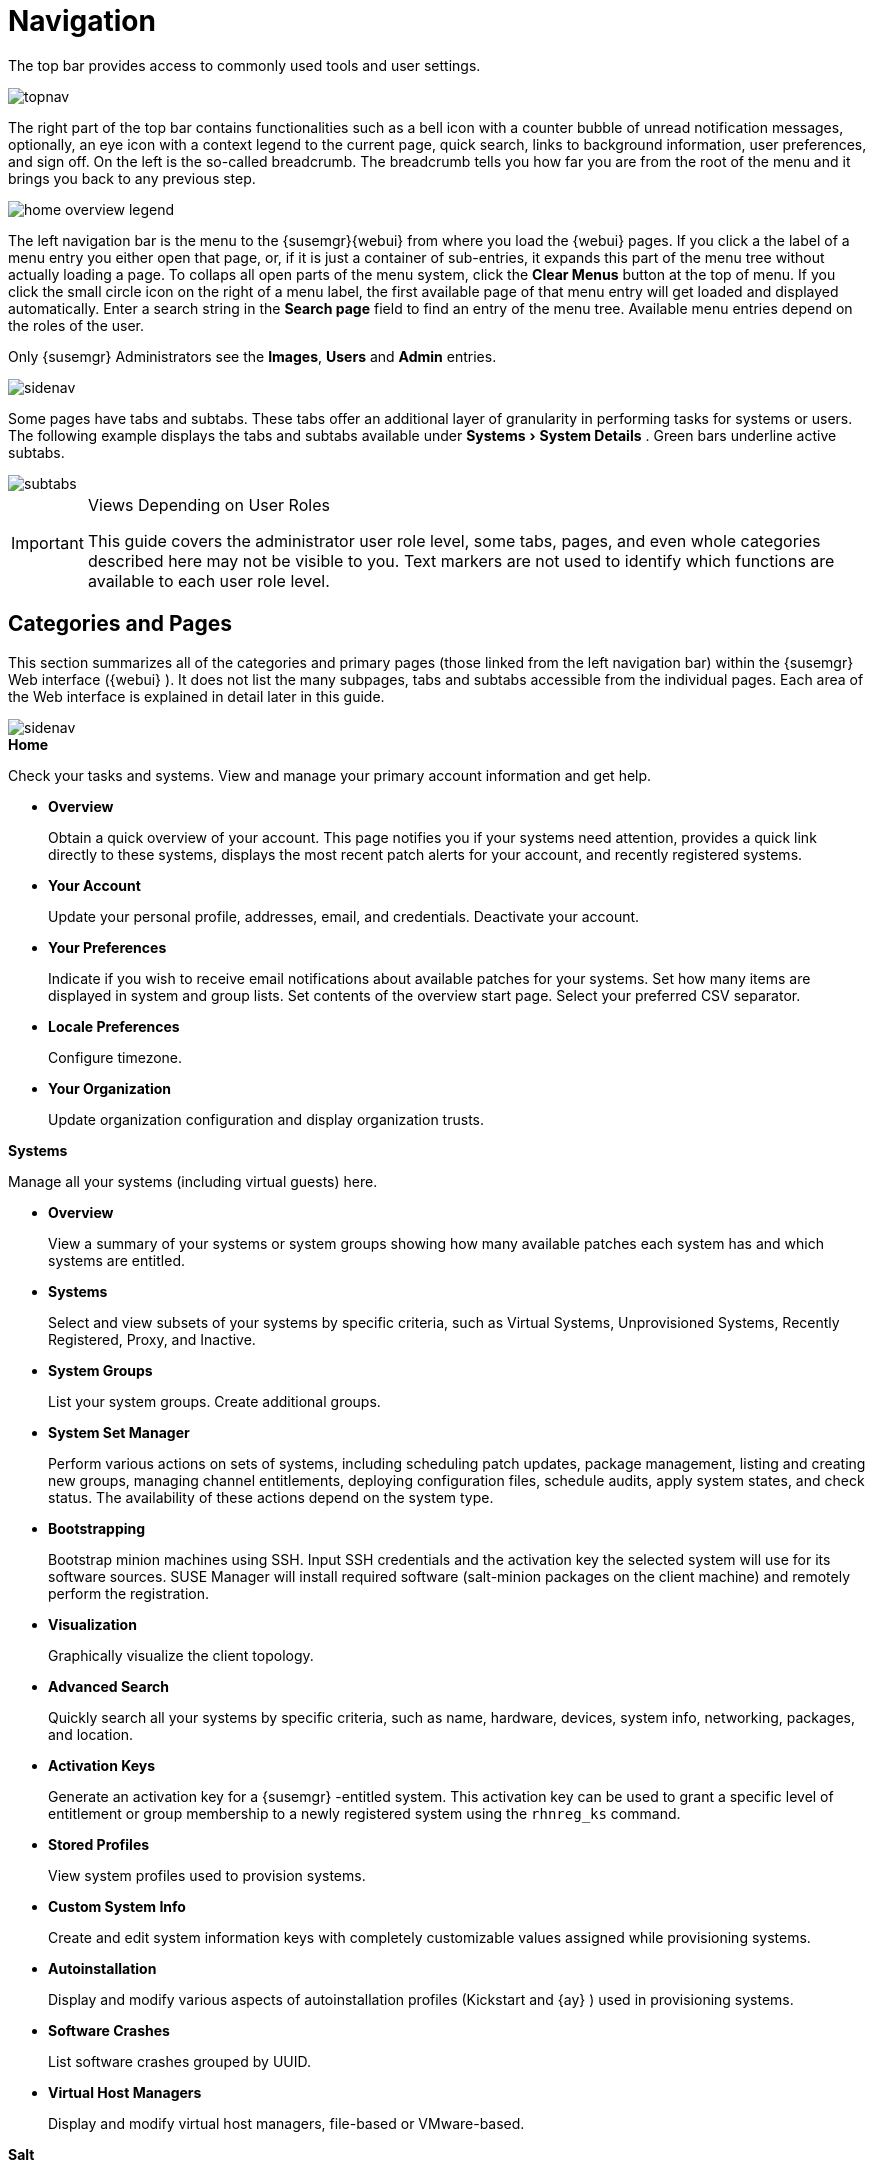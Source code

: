 [[_ref.webui.intro]]
= Navigation
:imagesdir: images
:experimental:

(((navigation)))

(((Web UI,navigation bar)))


The top bar provides access to commonly used tools and user settings.


image::topnav.png[scaledwidth=80%]


The right part of the top bar contains functionalities such as a bell icon with a counter bubble of unread notification messages, optionally, an eye icon with a context legend to the current page, quick search, links to background information, user preferences, and sign off.
On the left is the so-called breadcrumb.
The breadcrumb tells you how far you are from the root of the menu and it brings you back to any previous step.


image::home-overview-legend.png[scaledwidth=80%]


The left navigation bar is the menu to the {susemgr}{webui} from where you load the {webui} pages.
If you click a the label of a menu entry you either open that page, or, if it is just a container of sub-entries, it expands this part of the menu tree without actually loading a page.
To collaps all open parts of the menu system, click the menu:Clear Menus[] button at the top of menu.
If you click the small circle icon on the right of a menu label, the first available page of that menu entry will get loaded and displayed automatically.
Enter a search string in the menu:Search page[] field to find an entry of the menu tree.
Available menu entries depend on the roles of the user.

Only {susemgr}
 Administrators see the menu:Images[], menu:Users[] and menu:Admin[] entries.


image::sidenav.png[scaledwidth=40%]


Some pages have tabs and subtabs.
These tabs offer an additional layer of granularity in performing tasks for systems or users.
The following example displays the tabs and subtabs available under menu:Systems[System Details]
.
Green bars underline active subtabs.


image::subtabs.png[scaledwidth=60%]


.Views Depending on User Roles
[IMPORTANT]
====
This guide covers the administrator user role level, some tabs, pages, and even whole categories described here may not be visible to you. Text markers are not used to identify which functions are available to each user role level.
====

[[_ref.webui.intro.categories_pages]]
== Categories and Pages

(((overview Web interface)))


This section summarizes all of the categories and primary pages (those linked from the left navigation bar) within the {susemgr}
Web interface ({webui}
). It does not list the many subpages, tabs and subtabs accessible from the individual pages.
Each area of the Web interface is explained in detail later in this guide.


image::sidenav.png[scaledwidth=40%]


.menu:Home[]
Check your tasks and systems.
View and manage your primary account information and get help.

* {empty}
+

.menu:Overview[]
Obtain a quick overview of your account.
This page notifies you if your systems need attention, provides a quick link directly to these systems, displays the most recent patch alerts for your account, and recently registered systems.
* {empty}
+

.menu:Your Account[]
Update your personal profile, addresses, email, and credentials.
Deactivate your account.
* {empty}
+

.menu:Your Preferences[]
Indicate if you wish to receive email notifications about available patches for your systems.
Set how many items are displayed in system and group lists.
Set contents of the overview start page.
Select your preferred CSV separator.
* {empty}
+

.menu:Locale Preferences[]
Configure timezone.
* {empty}
+

.menu:Your Organization[]
Update organization configuration and display organization trusts.


.menu:Systems[]
Manage all your systems (including virtual guests) here.

* {empty}
+

.menu:Overview[]
View a summary of your systems or system groups showing how many available patches each system has and which systems are entitled.
* {empty}
+

.menu:Systems[]
Select and view subsets of your systems by specific criteria, such as Virtual Systems, Unprovisioned Systems, Recently Registered, Proxy, and Inactive.
* {empty}
+

.menu:System Groups[]
List your system groups.
Create additional groups.
* {empty}
+

.menu:System Set Manager[]
Perform various actions on sets of systems, including scheduling patch updates, package management, listing and creating new groups, managing channel entitlements, deploying configuration files, schedule audits, apply system states, and check status.
The availability of these actions depend on the system type.
* {empty}
+

.menu:Bootstrapping[]
Bootstrap minion machines using SSH.
Input SSH credentials and the activation key the selected system will use for its software sources.
SUSE Manager will install required software (salt-minion packages on the client machine) and remotely perform the registration.
* {empty}
+

.menu:Visualization[]
Graphically visualize the client topology.
* {empty}
+

.menu:Advanced Search[]
Quickly search all your systems by specific criteria, such as name, hardware, devices, system info, networking, packages, and location.
* {empty}
+

.menu:Activation Keys[]
Generate an activation key for a {susemgr}
-entitled system.
This activation key can be used to grant a specific level of entitlement or group membership to a newly registered system using the [command]``rhnreg_ks`` command.
* {empty}
+

.menu:Stored Profiles[]
View system profiles used to provision systems.
* {empty}
+

.menu:Custom System Info[]
Create and edit system information keys with completely customizable values assigned while provisioning systems.
* {empty}
+

.menu:Autoinstallation[]
Display and modify various aspects of autoinstallation profiles (Kickstart and {ay}
) used in provisioning systems.
* {empty}
+

.menu:Software Crashes[]
List software crashes grouped by UUID.
* {empty}
+

.menu:Virtual Host Managers[]
Display and modify virtual host managers, file-based or VMware-based.


.menu:Salt[]
View all minions.
Manage on-boarding, remote commands, and states catalogs.

* {empty}
+

.menu:Keys[]
Manage minion keys.
* {empty}
+

.menu:Remote Commands[]
Execute remote commands on targeted systems.
Select the preview button to ensure selected targets are available and click Run to execute.
* {empty}
+

.menu:State Catalog[]
Create, store, and manage states for your Salt minions from the State Catalog.


.menu:Images[]
Image building and inspection.

* {empty}
+

.menu:Images[]
Known images.
* {empty}
+

.menu:Build[]
Build and re-build images.
* {empty}
+

.menu:Profiles[]
Manage build profiles.
* {empty}
+

.menu:Stores[]
Manage image stores.


.menu:Patches[]
View and manage patch (errata) alerts here.

* {empty}
+

.menu:Patches[]
Lists patch alerts and downloads associated RPMs relevant to your systems.
* {empty}
+

.menu:Advanced Search[]
Search patch alerts based on specific criteria, such as synopsis, advisory type, and package name.
* {empty}
+

.menu:Manage Patches[]
Manage the patches for an organization's channels.
* {empty}
+

.menu:Clone Patches[]
Clone patches for an organization for ease of replication and distribution across an organization.


.menu:Software[]
View and manage the available {susemgr}
channels and the files they contain.

* {empty}
+

.menu:Channels[]
View a list of all software channels and those applicable to your systems.
* {empty}
+

.menu:Package Search[]
Search packages using all or some portion of the package name, description, or summary, with support for limiting searches to supported platforms.
* {empty}
+

.menu:Manage Software Channels[]
Create and edit channels used to deploy configuration files.
* {empty}
+

.menu:Distribution Channel Mapping[]
Define default base channels for servers according to their operating system or architecture when registering.


.menu:Audit[]
View and search CVE audits, system subscriptions, and OpenSCAP scans.

* {empty}
+

.menu:CVE Audit[]
View a list of systems with their patch status regarding a given CVE (Common Vulnerabilities and Exposures) number.
* {empty}
+

.menu:Subscription Matching[]
List subscriptions.
* {empty}
+

.menu:OpenSCAP[]
View and search OpenSCAP (Security Content Automation Protocol) scans.


.menu:Configuration[]
Keep track of and manage configuration channels, actions, individual configuration files, and systems with {susemgr}
-managed configuration files.

* {empty}
+

.menu:Overview[]
A general dashboard view that shows a configuration summary.
* {empty}
+

.menu:Configuration Channels[]
List and create configuration channels from which any subscribed system can receive configuration files.
* {empty}
+

.menu:Configuration Files[]
List and create files from which systems receive configuration input.
* {empty}
+

.menu:Systems[]
List the systems that have {susemgr}
-managed configuration files.


.menu:Schedule[]
Keep track of your scheduled actions.

* {empty}
+

.menu:Pending Actions[]
List scheduled actions that have not been completed.
* {empty}
+

.menu:Failed Actions[]
List scheduled actions that have failed.
* {empty}
+

.menu:Completed Actions[]
List scheduled actions that have been completed.
Completed actions can be archived at any time.
* {empty}
+

.menu:Archived Actions[]
List completed actions that have been selected to archive.
* {empty}
+

.menu:Action Chains[]
View and edit defined action chains.


.menu:Users[]
View and manage users in your organization.

* {empty}
+

.menu:User List[]
List users in your organization.
* {empty}
+

.menu:System Group Configuration[]
Configure user group creation.


.menu:Admin[]
-- Use the Setup Wizard to configure {susemgr}
.
List, create, and manage one or more {susemgr}
organizations.
The {susemgr}
administrator can assign channel entitlements, create and assign administrators for each organization, and other tasks.

* {empty}
+

.menu:Setup Wizard[]
Streamlined configuration of basic tasks.
* {empty}
+

.menu:Organizations[]
List and create new organizations.
* {empty}
+

.menu:Users[]
List all users known by {susemgr}
, across all organizations.
Click individual user names to change administrative privileges of the user.
+
NOTE: Users created for organization administration can only be configured by the organization administrator, _not_ the {susemgr}
 administrator.
+

* {empty}
+

.menu:Manager Configuration[]
Make General configuration changes to the {susemgr}
server, including Proxy settings, Certificate configuration, Bootstrap Script configuration, Organization changes, and Restart the {susemgr}
server.
* {empty}
+

.menu:ISS Configuration[]
Configure master and slave servers for inter-server synchronization.
* {empty}
+

.menu:Task Schedules[]
View and create schedules.
* {empty}
+

.menu:Task Engine Status[]
View the status of the various tasks of the {susemgr}
task engine.
* {empty}
+

.menu:Show Tomcat Logs[]
Display the log entries of the Tomcat server, on which the {susemgr}
server is running.


.menu:Help[]
List references to available help resources such as the product documentation, release notes, and a general search for all of this.

.menu:External Links[]
List external links to the knowledge base and the online documentation.

[[_ref.webui.intro.patch_alerts]]
== Patch Alert Icons

(((email address,explanation of)))


Throughout {susemgr}
you will see three patch (errata) alert icons.

* image:fa-shield.svg[Security Alert]{mdash}
 represents a security alert.
* image:fa-bug.svg[Bug Fix Alert]{mdash}
 represents a bug fix alert.
* image:spacewalk-icon-enhancement.svg[Enhancement Alert]{mdash}
 represents an enhancement alert.


On the menu:Overview[]
 page of the menu:Home[]
 menu, in the menu:Relevant Security Patches[]
 section click the patch advisory to view details about the patch or click the number of affected systems to see which systems are affected by the patch alert.
Both links take you to tabs of the menu:Patch Details[]
 page.
If all patches are installed, there is just a menu:View All Patches[]
 link to open the menu:Patches[]
 page.
Refer to <<_s3_sm_errata_details>> for more information.

[[_ref.webui.intro.quick_search]]
== Search


In the top bar, {susemgr}
offers a search functionality for Packages, Patches (Errata), Documentation, and Systems.
To use the search, click the magnifier, then select the search item (choose from menu:Systems[]
, menu:Packages[]
, menu:Documentation[]
, and menu:Patches[]
) and type a string to look for a name match.
Click the menu:Search[]
 button.
Your results appear at the bottom of the page.


image::top_search.png[scaledwidth=40%]


If you misspell a word during your search query, the {susemgr}
search engine performs approximate string (or fuzzy string) matching, returning results that may be similar in spelling to your misspelled queries.

For example, if you want to search for a certain development system called `test-1.example.com` that is registered with {susemgr}
, but you misspell your query ``tset``, the `test-1.example.com` system still appears in the search results.

[NOTE]
====
If you add a distribution or register a system with a {susemgr}
server, it may take several minutes for it to be indexed and appear in search results.
====

* For advanced System searches, refer to <<_ref.webui.systems.search>>.
* For advanced Patch or Errata searches, refer to <<_ref.webui.patches.search>>.
* For advanced Package searches, refer to <<_ref.webui.channels.search>>.
* For advanced Documentation searches, refer to <<_s2_sm_your_rhn_help_docsearch>>.


[[_ref.webui.intro.systems_selected]]
== Systems Selected


On the menu:Systems[Overview]
 page, if you mark the check box next to a system, the menu:system selected[]
 number on the right area of the top bar increases.
This number keeps track of the systems you have selected for use in the System Set Manager (SSM); for more information, see to <<_ref.webui.systems.ssm>>.
At any time, it identifies the number of selected systems and provides the means to work (simultaneously) with an entire selection.
Clicking the the rubber symbol (menu:Clear[]
) deselects all systems, while clicking the menu:system selected[]
 string (menu:Manage[]
) launches the System Set Manager with your selected systems in place.

These systems can be selected in a number of ways.
Only systems with at least a Management system role are eligible for selection.
On all system and system group lists, a check boxes exist for this purpose.
Each time you select a check box next to the systems or groups the menu:systems selected[]
 counter at the top of the page changes to reflect the new number of systems ready for use in the System Set Manager.

[[_ref.webui.intro.list_nav]]
== Lists


The information within most categories is presented in the form of lists.
These lists have some common features for navigation.
For instance, you can set the number of menu:items per page[]
 and navigate through virtually all lists by clicking the back and next arrows above and below the right side of the table.
Some lists also offer the option to retrieve items alphabetically by clicking numbers or letters from the menu:Alphabetical Index[]
 above the table.

.Performing Large List Operations
[NOTE]
====
Performing operations on large lists{mdash}
such as removing RPM packages from the database with the {susemgr}
Web interface{mdash}
may take some time and the system may become unresponsive or signal "`Internal Server
    Error 500`"
.
Nevertheless, the command will succeed in the background if you wait long enough.
====

ifdef::backend-docbook[]
[index]
== Index
// Generated automatically by the DocBook toolchain.
endif::backend-docbook[]
